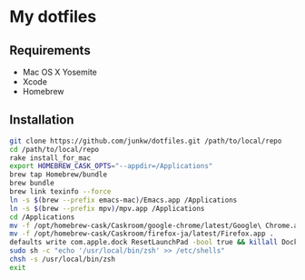 # -*- mode: org; coding: utf-8 -*-

* My dotfiles

** Requirements

   - Mac OS X Yosemite
   - Xcode
   - Homebrew

** Installation

#+BEGIN_SRC sh
git clone https://github.com/junkw/dotfiles.git /path/to/local/repo
cd /path/to/local/repo
rake install_for_mac
export HOMEBREW_CASK_OPTS="--appdir=/Applications"
brew tap Homebrew/bundle
brew bundle
brew link texinfo --force
ln -s $(brew --prefix emacs-mac)/Emacs.app /Applications
ln -s $(brew --prefix mpv)/mpv.app /Applications
cd /Applications
mv -f /opt/homebrew-cask/Caskroom/google-chrome/latest/Google\ Chrome.app .
mv -f /opt/homebrew-cask/Caskroom/firefox-ja/latest/Firefox.app .
defaults write com.apple.dock ResetLaunchPad -bool true && killall Dock
sudo sh -c "echo '/usr/local/bin/zsh' >> /etc/shells"
chsh -s /usr/local/bin/zsh
exit
#+END_SRC
